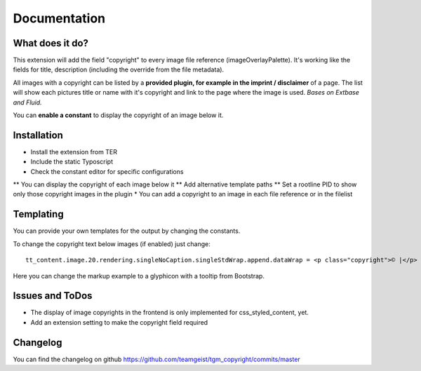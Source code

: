.. ==================================================
.. FOR YOUR INFORMATION
.. --------------------------------------------------
.. -*- coding: utf-8 -*- with BOM.


.. _start:

=============
Documentation
=============


What does it do?
==================

This extension will add the field "copyright" to every image file reference (imageOverlayPalette).
It's working like the fields for title, description (including the override from the file metadata).

All images with a copyright can be listed by a **provided plugin, for example in the imprint / disclaimer** of a page.
The list will show each pictures title or name with it's copyright and link to the page where the image is used.
*Bases on Extbase and Fluid.*

You can **enable a constant** to display the copyright of an image below it.

.. image:: doc/fileref-copyright.png
    :scale: 80 %

Installation
==================
* Install the extension from TER
* Include the static Typoscript
* Check the constant editor for specific configurations
** You can display the copyright of each image below it
** Add alternative template paths
** Set a rootline PID to show only those copyright images in the plugin
* You can add a copyright to an image in each file reference or in the filelist


Templating
==================

You can provide your own templates for the output by changing the constants.

To change the copyright text below images (if enabled) just change::

    tt_content.image.20.rendering.singleNoCaption.singleStdWrap.append.dataWrap = <p class="copyright">© |</p>
Here you can change the markup example to a glyphicon with a tooltip from Bootstrap.

Issues and ToDos
==================

* The display of image copyrights in the frontend is only implemented for css_styled_content, yet.
* Add an extension setting to make the copyright field required

Changelog
==================

You can find the changelog on github https://github.com/teamgeist/tgm_copyright/commits/master